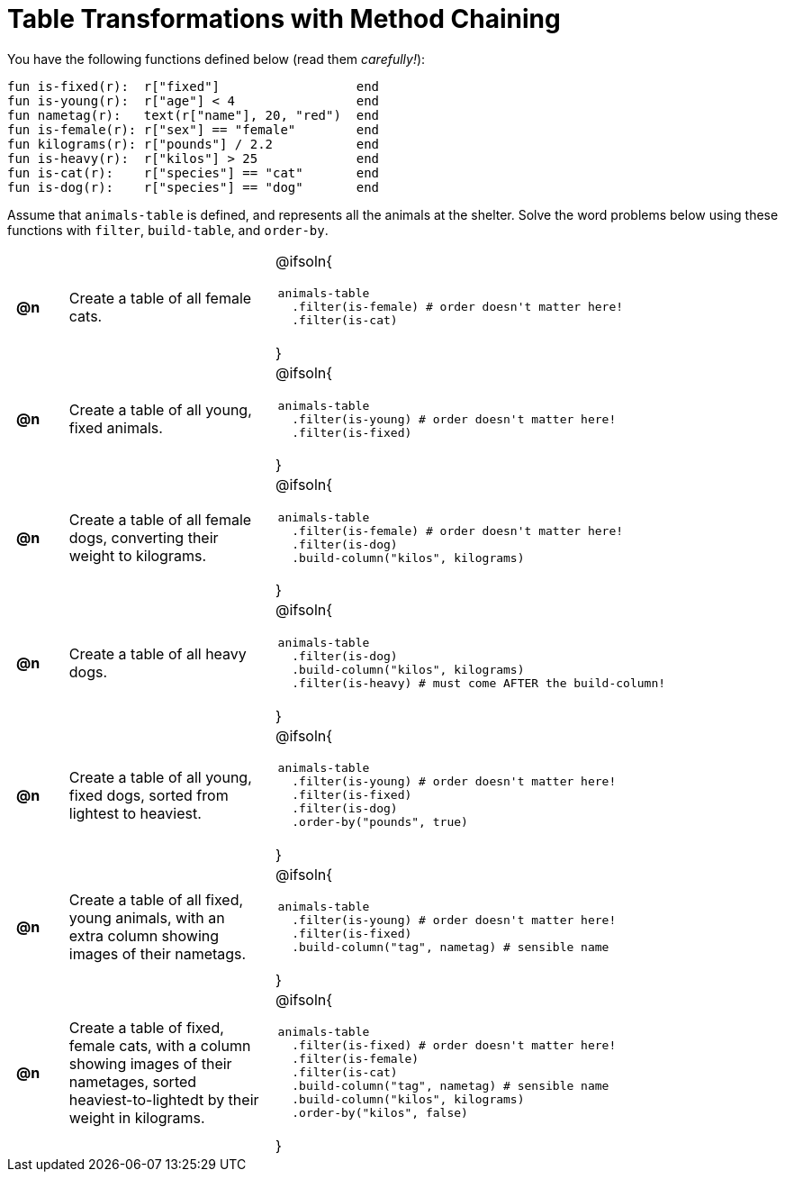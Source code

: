 = Table Transformations with Method Chaining

++++
<style>
#content table tr td { height: 12ex; padding: 0 0.5em; }
#content table tr td pre {padding: .2em !important }
</style>
++++

You have the following functions defined below  (read them _carefully!_):

  fun is-fixed(r):  r["fixed"]                  end
  fun is-young(r):  r["age"] < 4                end
  fun nametag(r):   text(r["name"], 20, "red")  end
  fun is-female(r): r["sex"] == "female"        end
  fun kilograms(r): r["pounds"] / 2.2           end
  fun is-heavy(r):  r["kilos"] > 25             end
  fun is-cat(r):    r["species"] == "cat"       end
  fun is-dog(r):    r["species"] == "dog"       end

Assume that `animals-table` is defined, and represents all the animals at the shelter. Solve the word problems below using these functions with `filter`, `build-table`, and `order-by`.

[cols="^.^1a, .^4a,.^10a"]
|===
| *@n*
| Create a table of all female cats.
|@ifsoln{
--
 animals-table
   .filter(is-female) # order doesn't matter here!
   .filter(is-cat)
--
}

| *@n*
| Create a table of all young, fixed animals.
|@ifsoln{
--
 animals-table
   .filter(is-young) # order doesn't matter here!
   .filter(is-fixed)
--
}

| *@n*
| Create a table of all female dogs, converting their weight to kilograms.
|@ifsoln{
--
 animals-table
   .filter(is-female) # order doesn't matter here!
   .filter(is-dog)
   .build-column("kilos", kilograms)
--
}

| *@n*
| Create a table of all heavy dogs.
|@ifsoln{
--
 animals-table
   .filter(is-dog)
   .build-column("kilos", kilograms)
   .filter(is-heavy) # must come AFTER the build-column!
--
}

| *@n*
| Create a table of all young, fixed dogs, sorted from lightest to heaviest.
|@ifsoln{
--
 animals-table
   .filter(is-young) # order doesn't matter here!
   .filter(is-fixed)
   .filter(is-dog)
   .order-by("pounds", true)
--
}

| *@n*
| Create a table of all fixed, young animals, with an extra column showing images of their nametags.
|@ifsoln{
--
 animals-table
   .filter(is-young) # order doesn't matter here!
   .filter(is-fixed)
   .build-column("tag", nametag) # sensible name
--
}

| *@n*
| Create a table of fixed, female cats, with a column showing images of their nametages, sorted heaviest-to-lightedt by their weight in kilograms.
|@ifsoln{
--
 animals-table
   .filter(is-fixed) # order doesn't matter here!
   .filter(is-female)
   .filter(is-cat)
   .build-column("tag", nametag) # sensible name
   .build-column("kilos", kilograms)
   .order-by("kilos", false)
--
}

|===
